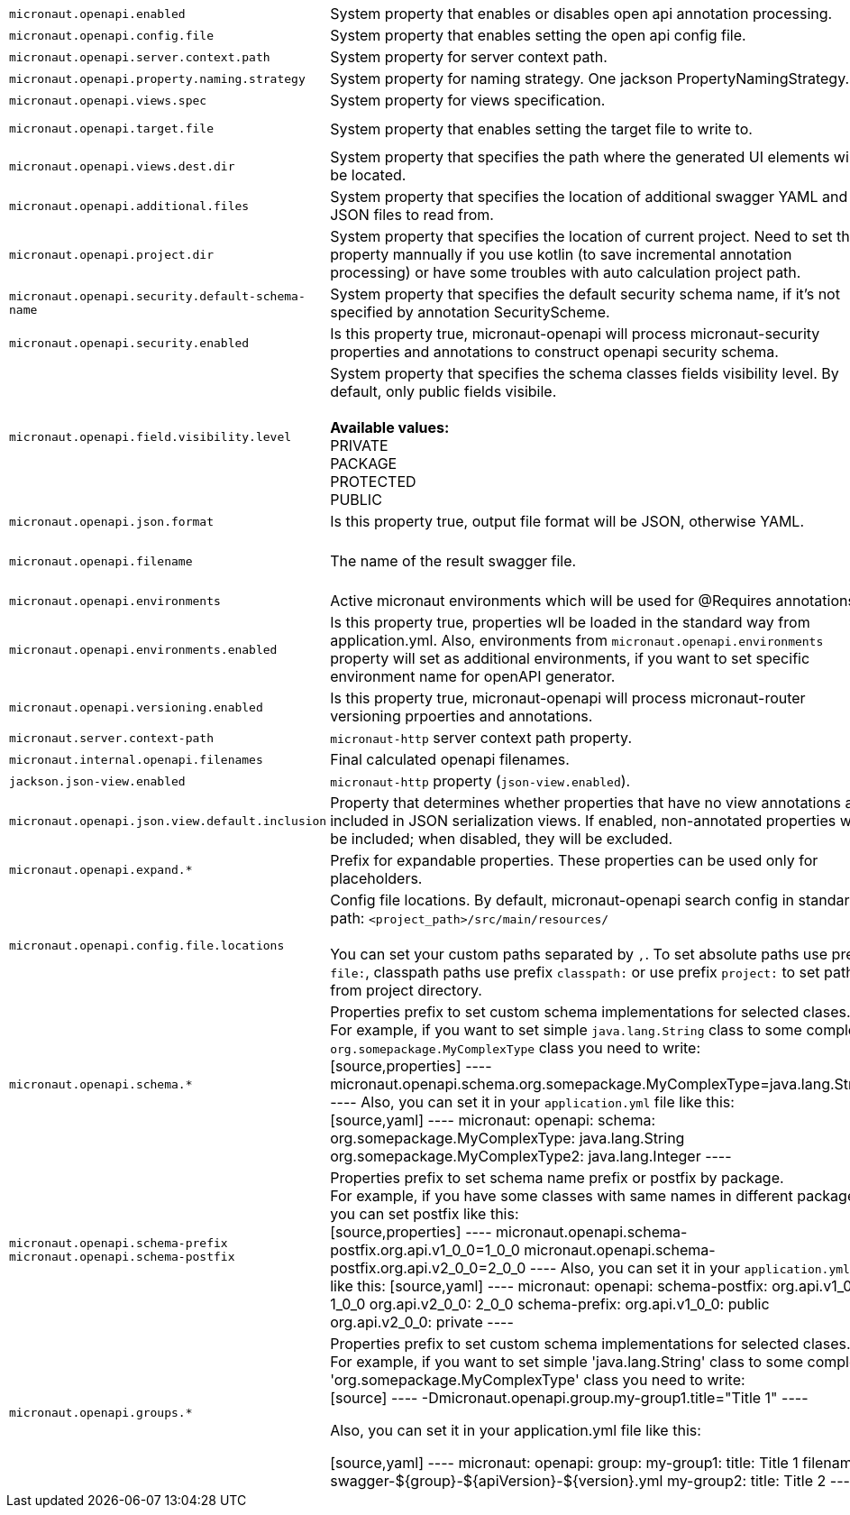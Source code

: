 |===
|`micronaut.openapi.enabled` | System property that enables or disables open api annotation processing. | Default: `true`
|`micronaut.openapi.config.file` | System property that enables setting the open api config file. |
|`micronaut.openapi.server.context.path` | System property for server context path. |
|`micronaut.openapi.property.naming.strategy` | System property for naming strategy. One jackson PropertyNamingStrategy. | Default: `LOWER_CAMEL_CASE`
|`micronaut.openapi.views.spec` | System property for views specification. |
|`micronaut.openapi.target.file` | System property that enables setting the target file to write to. | Default: `META-INF/swagger/${applicationName}-${version}.yml`
|`micronaut.openapi.views.dest.dir` | System property that specifies the path where the generated UI elements will be located. | Default: `META-INF/swagger/views/`
|`micronaut.openapi.additional.files` | System property that specifies the location of additional swagger YAML and JSON files to read from. |
|`micronaut.openapi.project.dir` | System property that specifies the location of current project. Need to set this property mannually if you use kotlin (to save incremental annotation processing) or have some troubles with auto calculation project path. | Default: calculated automatically
|`micronaut.openapi.security.default-schema-name` | System property that specifies the default security schema name, if it's not specified by annotation SecurityScheme. |
|`micronaut.openapi.security.enabled` | Is this property true, micronaut-openapi will process micronaut-security properties and annotations to construct openapi security schema. | Default: `true`
|`micronaut.openapi.field.visibility.level` | System property that specifies the schema classes fields visibility level. By default, only public fields visibile. +
{nbsp} +
**Available values:** +
PRIVATE +
PACKAGE +
PROTECTED +
PUBLIC | Default: `PUBLIC`
|`micronaut.openapi.json.format` | Is this property true, output file format will be JSON, otherwise YAML. | Default: `false`
|`micronaut.openapi.filename` | The name of the result swagger file. | Default: `${info.title}-${info.version}.yml`, if info block not set, filename will be `swagger.yml`.
|`micronaut.openapi.environments` | Active micronaut environments which will be used for @Requires annotations. |
|`micronaut.openapi.environments.enabled` | Is this property true, properties wll be loaded in the standard way from application.yml. Also, environments from `micronaut.openapi.environments` property will set as additional environments, if you want to set specific environment name for openAPI generator. | Default: `true`
|`micronaut.openapi.versioning.enabled` | Is this property true, micronaut-openapi will process micronaut-router versioning prpoerties and annotations. | Default: `true`
|`micronaut.server.context-path` | `micronaut-http` server context path property. |
|`micronaut.internal.openapi.filenames` | Final calculated openapi filenames. |
|`jackson.json-view.enabled` | `micronaut-http` property (`json-view.enabled`). | Default: `false`
|`micronaut.openapi.json.view.default.inclusion` | Property that determines whether properties that have no view annotations are included in JSON serialization views. If enabled, non-annotated properties will be included; when disabled, they will be excluded. | Default: `true`
|`micronaut.openapi.expand.*` | Prefix for expandable properties. These properties can be used only for placeholders. |
|`micronaut.openapi.config.file.locations` | Config file locations. By default, micronaut-openapi search config in standard path: `<project_path>/src/main/resources/` +
{nbsp} +
You can set your custom paths separated by `,`. To set absolute paths use prefix `file:`,
classpath paths use prefix `classpath:` or use prefix `project:` to set paths from project
directory. |
|`micronaut.openapi.schema.*` | Properties prefix to set custom schema implementations for selected clases. +
For example, if you want to set simple `java.lang.String` class to some complex `org.somepackage.MyComplexType` class you need to write: +
[source,properties]
----
micronaut.openapi.schema.org.somepackage.MyComplexType=java.lang.String +
----
Also, you can set it in your `application.yml` file like this: +
[source,yaml]
----
micronaut:
  openapi:
    schema:
      org.somepackage.MyComplexType: java.lang.String
      org.somepackage.MyComplexType2: java.lang.Integer
----
|
|`micronaut.openapi.schema-prefix` +
`micronaut.openapi.schema-postfix` | Properties prefix to set schema name prefix or postfix by package. +
For example, if you have some classes with same names in different packages you can set postfix like this: +
[source,properties]
----
micronaut.openapi.schema-postfix.org.api.v1_0_0=1_0_0
micronaut.openapi.schema-postfix.org.api.v2_0_0=2_0_0
----
Also, you can set it in your `application.yml` file like this:
[source,yaml]
----
micronaut:
  openapi:
    schema-postfix:
      org.api.v1_0_0: 1_0_0
      org.api.v2_0_0: 2_0_0
    schema-prefix:
      org.api.v1_0_0: public
      org.api.v2_0_0: private
----
|
|`micronaut.openapi.groups.*` | Properties prefix to set custom schema implementations for selected clases. +
For example, if you want to set simple 'java.lang.String' class to some complex 'org.somepackage.MyComplexType' class you need to write: +
[source]
----
-Dmicronaut.openapi.group.my-group1.title="Title 1"
----

Also, you can set it in your application.yml file like this:

[source,yaml]
----
micronaut:
  openapi:
    group:
      my-group1:
        title: Title 1
        filename: swagger-${group}-${apiVersion}-${version}.yml
      my-group2:
        title: Title 2
----
|
|===
